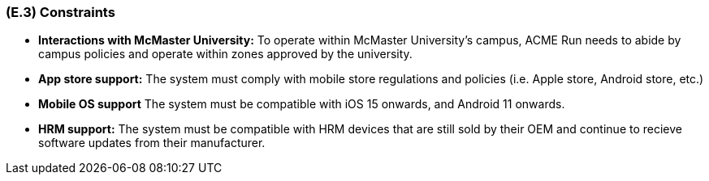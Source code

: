 [#e3,reftext=E.3]
=== (E.3) Constraints

ifdef::env-draft[]
TIP: _Obligations and limits imposed on the project and system by the environment. This chapter defines non-negotiable restrictions coming from the environment (business rules, physical laws, engineering decisions), which the development will have to take into account._  <<BM22>>
endif::[]

- **Interactions with McMaster University:** To operate within McMaster University's campus, ACME Run needs to abide by campus policies and operate within zones approved by the university.
- **App store support:** The system must comply with mobile store regulations and policies (i.e. Apple store, Android store, etc.)
- **Mobile OS support** The system must be compatible with iOS 15 onwards, and Android  11 onwards.
- **HRM support:** The system must be compatible with HRM devices that are still sold by their OEM and continue to recieve software updates from their manufacturer.
